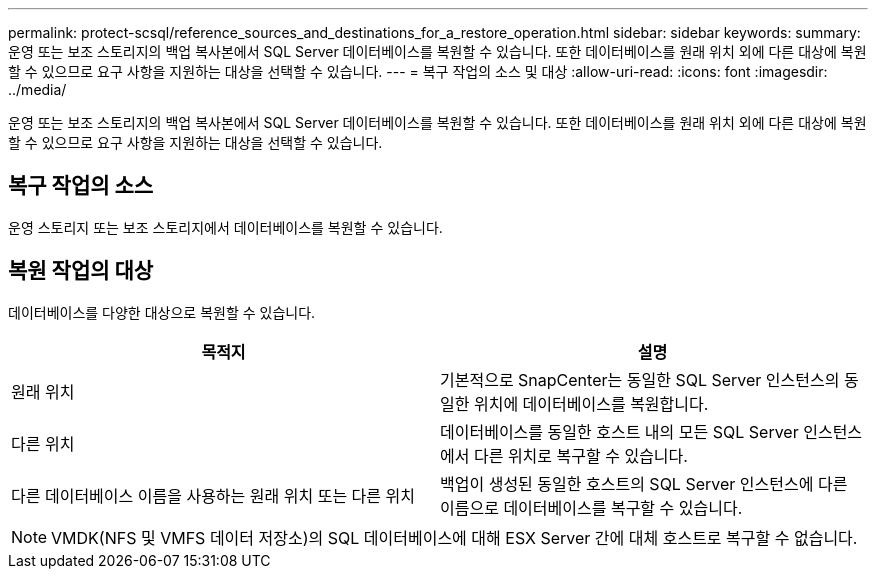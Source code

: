 ---
permalink: protect-scsql/reference_sources_and_destinations_for_a_restore_operation.html 
sidebar: sidebar 
keywords:  
summary: 운영 또는 보조 스토리지의 백업 복사본에서 SQL Server 데이터베이스를 복원할 수 있습니다. 또한 데이터베이스를 원래 위치 외에 다른 대상에 복원할 수 있으므로 요구 사항을 지원하는 대상을 선택할 수 있습니다. 
---
= 복구 작업의 소스 및 대상
:allow-uri-read: 
:icons: font
:imagesdir: ../media/


[role="lead"]
운영 또는 보조 스토리지의 백업 복사본에서 SQL Server 데이터베이스를 복원할 수 있습니다. 또한 데이터베이스를 원래 위치 외에 다른 대상에 복원할 수 있으므로 요구 사항을 지원하는 대상을 선택할 수 있습니다.



== 복구 작업의 소스

운영 스토리지 또는 보조 스토리지에서 데이터베이스를 복원할 수 있습니다.



== 복원 작업의 대상

데이터베이스를 다양한 대상으로 복원할 수 있습니다.

|===
| 목적지 | 설명 


 a| 
원래 위치
 a| 
기본적으로 SnapCenter는 동일한 SQL Server 인스턴스의 동일한 위치에 데이터베이스를 복원합니다.



 a| 
다른 위치
 a| 
데이터베이스를 동일한 호스트 내의 모든 SQL Server 인스턴스에서 다른 위치로 복구할 수 있습니다.



 a| 
다른 데이터베이스 이름을 사용하는 원래 위치 또는 다른 위치
 a| 
백업이 생성된 동일한 호스트의 SQL Server 인스턴스에 다른 이름으로 데이터베이스를 복구할 수 있습니다.

|===

NOTE: VMDK(NFS 및 VMFS 데이터 저장소)의 SQL 데이터베이스에 대해 ESX Server 간에 대체 호스트로 복구할 수 없습니다.
